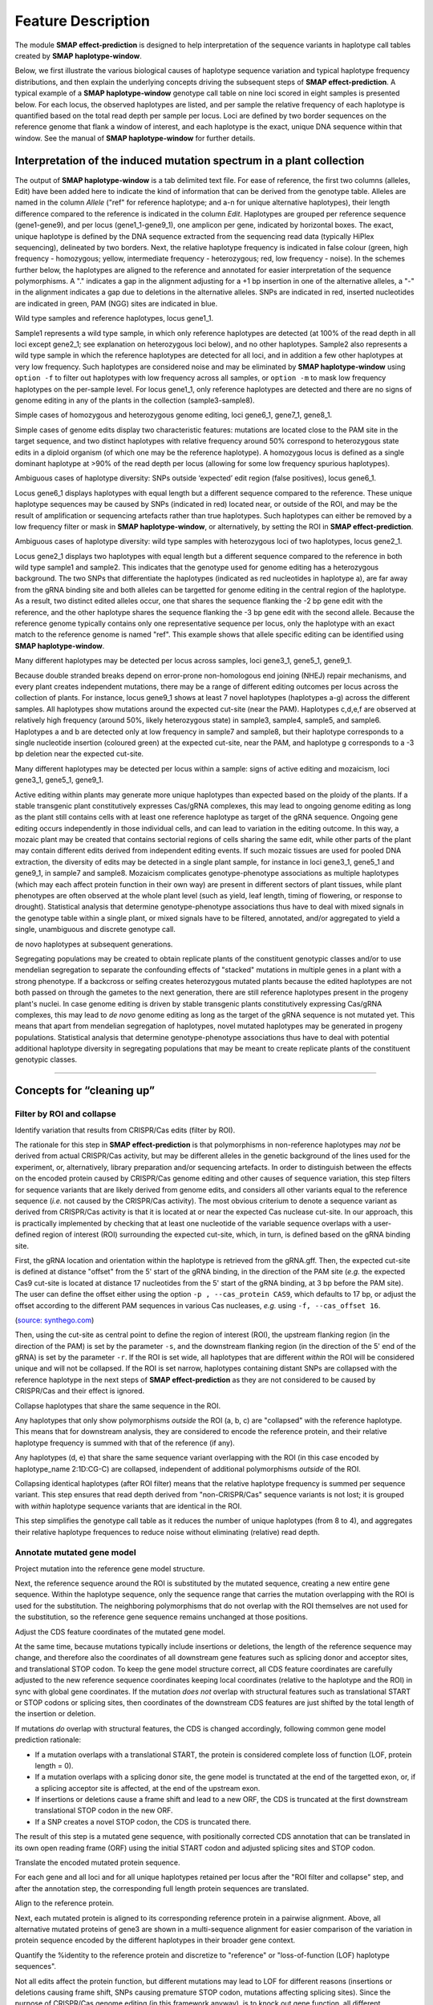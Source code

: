 .. raw:: html

    <style> .purple {color:purple} </style>
    <style> .white {color:white} </style>
    <style> .blue {color:blue} </style>

.. role:: purple
.. role:: white
.. role:: blue

.. _SMAPeffectdef:

###################
Feature Description
###################

The module **SMAP effect-prediction** is designed to help interpretation of the sequence variants in haplotype call tables created by **SMAP haplotype-window**.  

Below, we first illustrate the various biological causes of haplotype sequence variation and typical haplotype frequency distributions, and then explain the underlying concepts driving the subsequent steps of **SMAP effect-prediction**.  
A typical example of a **SMAP haplotype-window** genotype call table on nine loci scored in eight samples is presented below.  
For each locus, the observed haplotypes are listed, and per sample the relative frequency of each haplotype is quantified based on the total read depth per sample per locus.  
Loci are defined by two border sequences on the reference genome that flank a window of interest, and each haplotype is the exact, unique DNA sequence within that window. See the manual of **SMAP haplotype-window** for further details.  

	 .. image:: ../images/effect/feature_description/Haplotype_window_interpretation_WT_v5_master.png  

Interpretation of the induced mutation spectrum in a plant collection
---------------------------------------------------------------------
The output of **SMAP haplotype-window** is a tab delimited text file.  
For ease of reference, the first two columns (alleles, Edit) have been added here to indicate the kind of information that can be derived from the genotype table.  
Alleles are named in the column *Allele* ("ref" for reference haplotype; and a-n for unique alternative haplotypes), their length difference compared to the reference is indicated in the column *Edit*.  
Haplotypes are grouped per reference sequence (gene1-gene9), and per locus (gene1_1-gene9_1), one amplicon per gene, indicated by horizontal boxes.  
The exact, unique haplotype is defined by the DNA sequence extracted from the sequencing read data (typically HiPlex sequencing), delineated by two borders.  
Next, the relative haplotype frequency is indicated in false colour (green, high frequency - homozygous; yellow, intermediate frequency - heterozygous; red, low frequency - noise).  
In the schemes further below, the haplotypes are aligned to the reference and annotated for easier interpretation of the sequence polymorphisms.  
A "." indicates a gap in the alignment adjusting for a +1 bp insertion in one of the alternative alleles, a "-" in the alignment indicates a gap due to deletions in the alternative alleles. SNPs are indicated in red, inserted nucleotides are indicated in green, PAM (NGG) sites are indicated in blue.  

:purple:`Wild type samples and reference haplotypes, locus gene1_1.`

.. image:: ../images/effect/feature_description/Haplotype_window_interpretation_WT_v4_gene1.png

Sample1 represents a wild type sample, in which only reference haplotypes are detected (at 100% of the read depth in all loci except gene2_1; see explanation on heterozygous loci below), and no other haplotypes.  
Sample2 also represents a wild type sample in which the reference haplotypes are detected for all loci, and in addition a few other haplotypes at very low frequency. Such haplotypes are considered noise and may be eliminated by **SMAP haplotype-window** using ``option -f`` to filter out haplotypes with low frequency across all samples, or ``option -m`` to mask low frequency haplotypes on the per-sample level.  
For locus gene1_1, only reference haplotypes are detected and there are no signs of genome editing in any of the plants in the collection (sample3-sample8).  

:purple:`Simple cases of homozygous and heterozygous genome editing, loci gene6_1, gene7_1, gene8_1.`

.. image:: ../images/effect/feature_description/Haplotype_window_interpretation_WT_v4_gene678.png

Simple cases of genome edits display two characteristic features: mutations are located close to the :blue:`PAM` site in the target sequence, and two distinct haplotypes with relative frequency around 50% correspond to heterozygous state edits in a diploid organism (of which one may be the reference haplotype). A homozygous locus is defined as a single dominant haplotype at >90% of the read depth per locus (allowing for some low frequency spurious haplotypes).

:purple:`Ambiguous cases of haplotype diversity: SNPs outside ‘expected’ edit region (false positives), locus gene6_1.`

.. image:: ../images/effect/feature_description/Haplotype_window_interpretation_WT_v4_gene6.png

Locus gene6_1 displays haplotypes with equal length but a different sequence compared to the reference. These unique haplotype sequences may be caused by SNPs (indicated in red) located near, or outside of the ROI, and may be the result of amplification or sequencing artefacts rather than true haplotypes. Such haplotypes can either be removed by a low frequency filter or mask in **SMAP haplotype-window**, or alternatively, by setting the ROI in **SMAP effect-prediction**.   

:purple:`Ambiguous cases of haplotype diversity: wild type samples with heterozygous loci of two haplotypes, locus gene2_1.`

.. image:: ../images/effect/feature_description/Haplotype_window_interpretation_WT_v4_gene2.png

Locus gene2_1 displays two haplotypes with equal length but a different sequence compared to the reference in both wild type sample1 and sample2. This indicates that the genotype used for genome editing has a heterozygous background. The two SNPs that differentiate the haplotypes (indicated as red nucleotides in haplotype a), are far away from the gRNA binding site and both alleles can be targetted for genome editing in the central region of the haplotype. As a result, two distinct edited alleles occur, one that shares the sequence flanking the -2 bp gene edit with the reference, and the other haplotype shares the sequence flanking the -3 bp gene edit with the second allele.  
Because the reference genome typically contains only one representative sequence per locus, only the haplotype with an exact match to the reference genome is named "ref".  
This example shows that allele specific editing can be identified using **SMAP haplotype-window**.  


:purple:`Many different haplotypes may be detected per locus across samples, loci gene3_1, gene5_1, gene9_1.`

.. image:: ../images/effect/feature_description/Haplotype_window_interpretation_WT_v4_gene359.png

Because double stranded breaks depend on error-prone non-homologous end joining (NHEJ) repair mechanisms, and every plant creates independent mutations, there may be a range of different editing outcomes per locus across the collection of plants.  
For instance, locus gene9_1 shows at least 7 novel haplotypes (haplotypes a-g) across the different samples. All haplotypes show mutations around the expected cut-site (near the :blue:`PAM`). Haplotypes c,d,e,f are observed at relatively high frequency (around 50%, likely heterozygous state) in sample3, sample4, sample5, and sample6. Haplotypes a and b are detected only at low frequency in sample7 and sample8, but their haplotype corresponds to a single nucleotide insertion (coloured green) at the expected cut-site, near the :blue:`PAM`, and haplotype g corresponds to a -3 bp deletion near the expected cut-site.  

:purple:`Many different haplotypes may be detected per locus within a sample: signs of active editing and mozaicism, loci gene3_1, gene5_1, gene9_1.`

.. image:: ../images/effect/feature_description/Haplotype_window_interpretation_WT_v4_gene359.png

Active editing within plants may generate more unique haplotypes than expected based on the ploidy of the plants.  
If a stable transgenic plant constitutively expresses Cas/gRNA complexes, this may lead to ongoing genome editing as long as the plant still contains cells with at least one reference haplotype as target of the gRNA sequence.
Ongoing gene editing occurs independently in those individual cells, and can lead to variation in the editing outcome. In this way, a mozaic plant may be created that contains sectorial regions of cells sharing the same edit, while other parts of the plant may contain different edits derived from independent editing events.  
If such mozaic tissues are used for pooled DNA extraction, the diversity of edits may be detected in a single plant sample, for instance in loci gene3_1, gene5_1 and gene9_1, in sample7 and sample8.
Mozaicism complicates genotype-phenotype associations as multiple haplotypes (which may each affect protein function in their own way) are present in different sectors of plant tissues, while plant phenotypes are often observed at the whole plant level (such as yield, leaf length, timing of flowering, or response to drought).  
Statistical analysis that determine genotype-phenotype associations thus have to deal with mixed signals in the genotype table within a single plant, or mixed signals have to be filtered, annotated, and/or aggregated to yield a single, unambiguous and discrete genotype call.  

:purple:`de novo haplotypes at subsequent generations.`

Segregating populations may be created to obtain replicate plants of the constituent genotypic classes and/or to use mendelian segregation to separate the confounding effects of "stacked" mutations in multiple genes in a plant with a strong phenotype.  
If a backcross or selfing creates heterozygous mutated plants because the edited haplotypes are not both passed on through the gametes to the next generation, there are still reference haplotypes present in the progeny plant's nuclei.  
In case genome editing is driven by stable transgenic plants constitutively expressing Cas/gRNA complexes, this may lead to *de novo* genome editing as long as the target of the gRNA sequence is not mutated yet.  
This means that apart from mendelian segregation of haplotypes, novel mutated haplotypes may be generated in progeny populations.  
Statistical analysis that determine genotype-phenotype associations thus have to deal with potential additional haplotype diversity in segregating populations that may be meant to create replicate plants of the constituent genotypic classes.  


----

Concepts for “cleaning up”
--------------------------

Filter by ROI and collapse
~~~~~~~~~~~~~~~~~~~~~~~~~~

:purple:`Identify variation that results from CRISPR/Cas edits (filter by ROI).`

The rationale for this step in **SMAP effect-prediction** is that polymorphisms in non-reference haplotypes may *not* be derived from actual CRISPR/Cas activity, but may be different alleles in the genetic background of the lines used for the experiment, or, alternatively, library preparation and/or sequencing artefacts.  
In order to distinguish between the effects on the encoded protein caused by CRISPR/Cas genome editing and other causes of sequence variation, this step filters for sequence variants that are likely derived from genome edits, and considers all other variants equal to the reference sequence (*i.e.* not caused by the CRISPR/Cas activity).
The most obvious criterium to denote a sequence variant as derived from CRISPR/Cas activity is that it is located at or near the expected Cas nuclease cut-site. In our approach, this is practically implemented by checking that at least one nucleotide of the variable sequence overlaps with a user-defined region of interest (ROI) surrounding the expected cut-site, which, in turn, is defined based on the gRNA binding site. 

.. image:: ../images/effect/feature_description/feature_description_collect_ROI_CRISPR.png

First, the gRNA location and orientation within the haplotype is retrieved from the gRNA.gff.  
Then, the expected cut-site is defined at distance "offset" from the 5' start of the gRNA binding, in the direction of the PAM site 
(*e.g.* the expected Cas9 cut-site is located at distance 17 nucleotides from the 5' start of the gRNA binding, at 3 bp before the PAM site).  
The user can define the offset either using the option ``-p , --cas_protein CAS9``, which defaults to 17 bp, or adjust the offset according to the different PAM sequences in various Cas nucleases, *e.g.* using ``-f, --cas_offset 16``.  

.. csv-table::
     :delim: ;
     :file: ../images/effect/feature_description/PAM_recognition_sites_various_Cas.tsv
     :header-rows: 1

(`source: synthego.com <https://www.synthego.com/guide/how-to-use-crispr/pam-sequence?msclkid=df521e52b82511ec8ba5f62de53dcb9f>`_)

.. image:: ../images/effect/feature_description/feature_description_ROI_hap_h_new.png

Then, using the cut-site as central point to define the region of interest (ROI), the upstream flanking region (in the direction of the PAM) is set by the parameter ``-s``, and the downstream flanking region (in the direction of the 5' end of the gRNA) is set by the parameter ``-r``. 
If the ROI is set wide, all haplotypes that are different *within* the ROI will be considered unique and will not be collapsed. If the ROI is set narrow, haplotypes containing distant SNPs are collapsed with the reference haplotype in the next steps of **SMAP effect-prediction** as they are not considered to be caused by CRISPR/Cas and their effect is ignored.

:purple:`Collapse haplotypes that share the same sequence in the ROI.`

.. image:: ../images/effect/feature_description/ROI_collapse_hap_a_b_c_d_e.png

Any haplotypes that only show polymorphisms *outside* the ROI (a, b, c) are "collapsed" with the reference haplotype. This means that for downstream analysis, they are considered to encode the reference protein, and their relative haplotype frequency is summed with that of the reference (if any).

Any haplotypes (d, e) that share the same sequence variant overlapping with the ROI (in this case encoded by haplotype_name 2:1D:CG-C) are collapsed, independent of additional polymorphisms *outside* of the ROI.

Collapsing identical haplotypes (after ROI filter) means that the relative haplotype frequency is summed per sequence variant. This step ensures that read depth derived from "non-CRISPR/Cas" sequence variants is not lost; it is grouped with *within* haplotype sequence variants that are identical in the ROI. 

This step simplifies the genotype call table as it reduces the number of unique haplotypes (from 8 to 4), and aggregates their relative haplotype frequences to reduce noise without eliminating (relative) read depth. 

Annotate mutated gene model
~~~~~~~~~~~~~~~~~~~~~~~~~~~

:purple:`Project mutation into the reference gene model structure.`

.. image:: ../images/effect/feature_description/Adjusted_ORF_haplotype_name_V4_full_length.png

Next, the reference sequence around the ROI is substituted by the mutated sequence, creating a new entire gene sequence.
Within the haplotype sequence, only the sequence range that carries the mutation overlapping with the ROI is used for the substitution. The neighboring polymorphisms that do not overlap with the ROI themselves are not used for the substitution, so the reference gene sequence remains unchanged at those positions.  

.. image:: ../images/effect/feature_description/FD_project_mutation_gene_structure.png

:purple:`Adjust the CDS feature coordinates of the mutated gene model.`

At the same time, because mutations typically include insertions or deletions, the length of the reference sequence may change, and therefore also the coordinates of all downstream gene features such as splicing donor and acceptor sites, and translational STOP codon. To keep the gene model structure correct, all CDS feature coordinates are carefully adjusted to the new reference sequence coordinates keeping local coordinates (relative to the haplotype and the ROI) in sync with global gene coordinates.  
If the mutation *does not* overlap with structural features such as translational START or STOP codons or splicing sites, then coordinates of the downstream CDS features are just shifted by the total length of the insertion or deletion.

If mutations *do* overlap with structural features, the CDS is changed accordingly, following common gene model prediction rationale:  

- If a mutation overlaps with a translational START, the protein is considered complete loss of function (LOF, protein length = 0). 
- If a mutation overlaps with a splicing donor site, the gene model is trunctated at the end of the targetted exon, or, if a splicing acceptor site is affected, at the end of the upstream exon.
- If insertions or deletions cause a frame shift and lead to a new ORF, the CDS is truncated at the first downstream translational STOP codon in the new ORF. 
- If a SNP creates a novel STOP codon, the CDS is truncated there.

.. image:: ../images/effect/feature_description/Adjusted_ORF_haplotype_name_V4_zoom_exon4.png

The result of this step is a mutated gene sequence, with positionally corrected CDS annotation that can be translated in its own open reading frame (ORF) using the initial START codon and adjusted splicing sites and STOP codon.  

:purple:`Translate the encoded mutated protein sequence.`

.. image:: ../images/effect/feature_description/Adjusted_ORF_haplotype_name_V4_zoom_exon4_translation.png

For each gene and all loci and for all unique haplotypes retained per locus after the "ROI filter and collapse" step, and after the annotation step, the corresponding full length protein sequences are translated.  

:purple:`Align to the reference protein.`

.. image:: ../images/effect/feature_description/Adjusted_ORF_haplotype_name_V4_translations_alignment.png

Next, each mutated protein is aligned to its corresponding reference protein in a pairwise alignment.
Above, all alternative mutated proteins of gene3 are shown in a multi-sequence alignment for easier comparison of the variation in protein sequence encoded by the different haplotypes in their broader gene context.  
 
:purple:`Quantify the %identity to the reference protein and discretize to "reference" or "loss-of-function (LOF) haplotype sequences".`

.. image:: ../images/effect/feature_description/Adjusted_ORF_haps_V4_translations_alignment_full.png

Not all edits affect the protein function, but different mutations may lead to LOF for different reasons (insertions or deletions causing frame shift, SNPs causing premature STOP codon, mutations affecting splicing sites).
Since the purpose of CRISPR/Cas genome editing (in this framework anyway), is to knock out gene function, all different haplotypes causing LOF are considered equal and they can be aggregated.

Aggregate relative frequencies of LOF haplotypes
~~~~~~~~~~~~~~~~~~~~~~~~~~~~~~~~~~~~~~~~~~~~~~~~

:purple:`Aggregate the relative frequency of haplotypes that lead to LOF (per locus).`

.. image:: ../images/effect/feature_description/feature_def_haplotype_LOF_frequency_table.png

Different mutant haplotypes may lead to LOF. A plant that carries multiple LOF haplotypes is proportionally functionally impaired, even if different LOF haplotypes each only contributes a small fraction of the read depth per locus.  
The other haplotypes are considered as haplotypes that do not affect the encoded protein, and their summed haplotype frequencies represent the residual functional activity of the gene in the sampled tissue.  

Discretize: transform to discrete LOF genotype calls
~~~~~~~~~~~~~~~~~~~~~~~~~~~~~~~~~~~~~~~~~~~~~~~~~~~~

:purple:`Discretize at appropriate level of protein impact.`

.. image:: ../images/effect/feature_description/Discretize_LOF_frequencies.png

For quantitative genetic analysis based on association of bi-allelic genotype calls (ref/LOF) to quantitative phenotypic traits, a genotype call table is required that scores the discrete dosage of the LOF haplotypes per locus.  
Note that the bi-allelic nature of the (ref/LOF) genotype call is defined as "reference functionality" versus "loss of function, at a threshold defined as %identity of the mutated protein compared to the reference protein".

In the **SMAP effect-prediction** approach, a locus is finally classified as:

- LOF dosage 0: homozygous reference if a minor fraction (<10%) of the relative read depth is taken by the cumulative read depth of all haplotypes with LOF effect on the encoded protein.
- LOF dosage 1: about half of the relative read depth (40-60%) is taken by the cumulative read depth of all haplotypes with a LOF effect on the encoded protein.
- LOF dosage 2: the majority of the relative read depth (>90%) is taken by the cumulative read depth of all haplotypes with a LOF effect on the encoded protein.

The LOF dosage can also be expressed as 0, 1, 2, 3, 4 for tetraploid organisms. The frequency interval boundaries to transform quantitative cumulative haplotype frequencies to discrete LOF dosage can be custom defined by the user. 

Alternatively, the user can choose to only use the ROI filter to define haplotypes derived from CRISPR/Cas editing, and optionally to annotate, but *not* to aggregate or discretize, allowing to perform quantitative genetic analysis to associate phenotype per unique (LOF) haplotype per locus.

